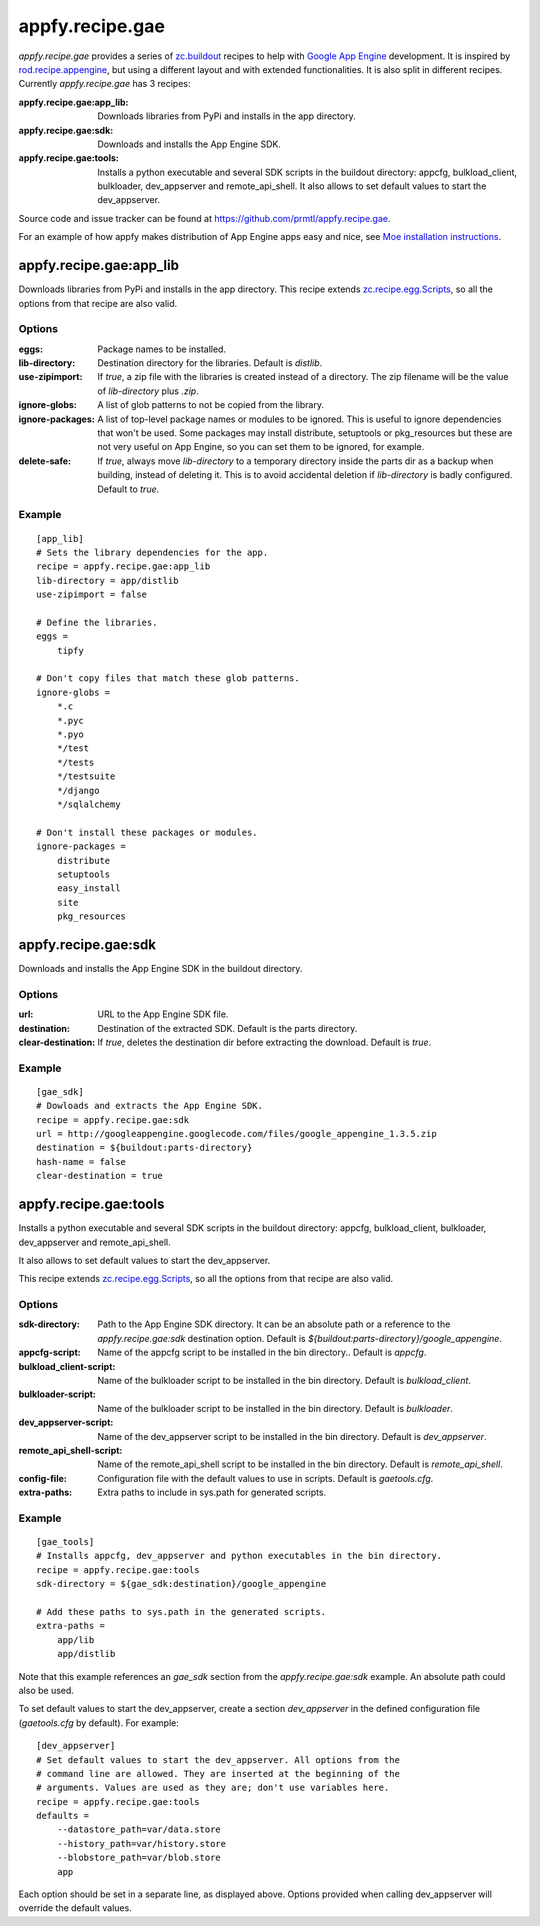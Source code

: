 appfy.recipe.gae
================

`appfy.recipe.gae` provides a series of `zc.buildout <http://pypi.python.org/pypi/zc.buildout>`_
recipes to help with `Google App Engine <http://code.google.com/appengine/>`_
development. It is inspired by `rod.recipe.appengine <http://pypi.python.org/pypi/rod.recipe.appengine>`_,
but using a different layout and with extended functionalities. It is also
split in different recipes. Currently `appfy.recipe.gae` has 3 recipes:

:appfy.recipe.gae\:app_lib: Downloads libraries from PyPi and installs in
    the app directory.
:appfy.recipe.gae\:sdk: Downloads and installs the App Engine SDK.
:appfy.recipe.gae\:tools: Installs a python executable and several SDK
    scripts in the buildout directory: appcfg, bulkload_client, bulkloader,
    dev_appserver and remote_api_shell. It also allows to set default values
    to start the dev_appserver.

Source code and issue tracker can be found at `https://github.com/prmtl/appfy.recipe.gae <https://github.com/prmtl/appfy.recipe.gae>`_.

For an example of how appfy makes distribution of App Engine apps easy and
nice, see `Moe installation instructions <http://www.tipfy.org/wiki/moe/>`_.


appfy.recipe.gae:app_lib
------------------------
Downloads libraries from PyPi and installs in the app directory. This recipe
extends `zc.recipe.egg.Scripts <http://pypi.python.org/pypi/zc.recipe.egg>`_,
so all the options from that recipe are also valid.

Options
~~~~~~~

:eggs: Package names to be installed.
:lib-directory: Destination directory for the libraries. Default is
    `distlib`.
:use-zipimport: If `true`, a zip file with the libraries is created
    instead of a directory. The zip filename will be the value of
    `lib-directory` plus `.zip`.
:ignore-globs: A list of glob patterns to not be copied from the library.
:ignore-packages: A list of top-level package names or modules to be ignored.
    This is useful to ignore dependencies that won't be used. Some packages may
    install distribute, setuptools or pkg_resources but these are not very
    useful on App Engine, so you can set them to be ignored, for example.
:delete-safe: If `true`, always move `lib-directory` to a temporary directory
    inside the parts dir as a backup when building, instead of deleting it.
    This is to avoid accidental deletion if `lib-directory` is badly
    configured. Default to `true`.

Example
~~~~~~~

::

  [app_lib]
  # Sets the library dependencies for the app.
  recipe = appfy.recipe.gae:app_lib
  lib-directory = app/distlib
  use-zipimport = false

  # Define the libraries.
  eggs =
      tipfy

  # Don't copy files that match these glob patterns.
  ignore-globs =
      *.c
      *.pyc
      *.pyo
      */test
      */tests
      */testsuite
      */django
      */sqlalchemy

  # Don't install these packages or modules.
  ignore-packages =
      distribute
      setuptools
      easy_install
      site
      pkg_resources


appfy.recipe.gae:sdk
--------------------

Downloads and installs the App Engine SDK in the buildout directory.

Options
~~~~~~~

:url: URL to the App Engine SDK file.
:destination: Destination of the extracted SDK. Default is the parts directory.
:clear-destination: If `true`, deletes the destination dir before
    extracting the download. Default is `true`.

Example
~~~~~~~

::

  [gae_sdk]
  # Dowloads and extracts the App Engine SDK.
  recipe = appfy.recipe.gae:sdk
  url = http://googleappengine.googlecode.com/files/google_appengine_1.3.5.zip
  destination = ${buildout:parts-directory}
  hash-name = false
  clear-destination = true


appfy.recipe.gae:tools
----------------------

Installs a python executable and several SDK scripts in the buildout
directory: appcfg, bulkload_client, bulkloader, dev_appserver and
remote_api_shell.

It also allows to set default values to start the dev_appserver.

This recipe extends `zc.recipe.egg.Scripts <http://pypi.python.org/pypi/zc.recipe.egg>`_,
so all the options from that recipe are also valid.

Options
~~~~~~~

:sdk-directory: Path to the App Engine SDK directory. It can be an
    absolute path or a reference to the `appfy.recipe.gae:sdk` destination
    option. Default is `${buildout:parts-directory}/google_appengine`.
:appcfg-script: Name of the appcfg script to be installed in the bin
    directory.. Default is `appcfg`.
:bulkload_client-script: Name of the bulkloader script to be installed in
    the bin directory. Default is `bulkload_client`.
:bulkloader-script: Name of the bulkloader script to be installed in
    the bin directory. Default is `bulkloader`.
:dev_appserver-script: Name of the dev_appserver script to be installed in
    the bin directory. Default is `dev_appserver`.
:remote_api_shell-script: Name of the remote_api_shell script to be
    installed in the bin directory. Default is `remote_api_shell`.
:config-file: Configuration file with the default values to use in
    scripts. Default is `gaetools.cfg`.
:extra-paths: Extra paths to include in sys.path for generated scripts.

Example
~~~~~~~

::

  [gae_tools]
  # Installs appcfg, dev_appserver and python executables in the bin directory.
  recipe = appfy.recipe.gae:tools
  sdk-directory = ${gae_sdk:destination}/google_appengine

  # Add these paths to sys.path in the generated scripts.
  extra-paths =
      app/lib
      app/distlib

Note that this example references an `gae_sdk` section from the
`appfy.recipe.gae:sdk` example. An absolute path could also be used.

To set default values to start the dev_appserver, create a section
`dev_appserver` in the defined configuration file (`gaetools.cfg` by
default). For example::

  [dev_appserver]
  # Set default values to start the dev_appserver. All options from the
  # command line are allowed. They are inserted at the beginning of the
  # arguments. Values are used as they are; don't use variables here.
  recipe = appfy.recipe.gae:tools
  defaults =
      --datastore_path=var/data.store
      --history_path=var/history.store
      --blobstore_path=var/blob.store
      app


Each option should be set in a separate line, as displayed above. Options
provided when calling dev_appserver will override the default values.
